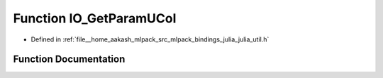 .. _exhale_function_julia__util_8h_1ab3da4cd94caa2142bbe014133dd4ddcf:

Function IO_GetParamUCol
========================

- Defined in :ref:`file__home_aakash_mlpack_src_mlpack_bindings_julia_julia_util.h`


Function Documentation
----------------------


.. doxygenfunction:: IO_GetParamUCol(const char *)
